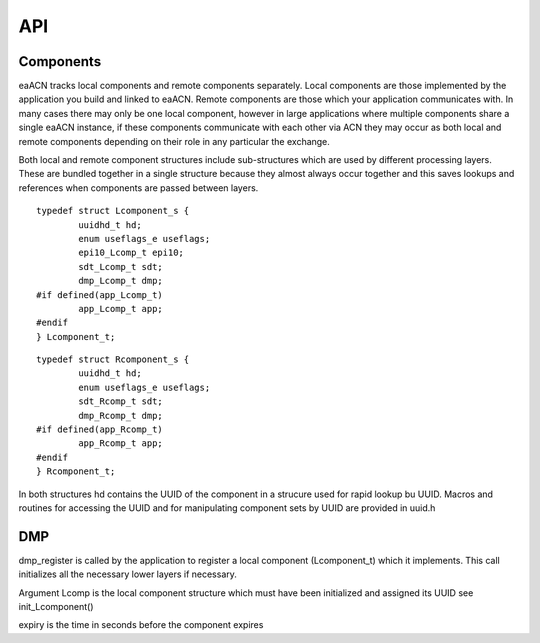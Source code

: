 
===
API
===

Components
==========

eaACN tracks local components and remote components separately. 
Local components are those implemented by the application you build 
and linked to eaACN. Remote components are those which your 
application communicates with. In many cases there may only be one 
local component, however in large applications where multiple 
components share a single eaACN instance, if these components 
communicate with each other via ACN they may occur as both local and 
remote components depending on their role in any particular the 
exchange.

Both local and remote component structures include sub-structures 
which are used by different processing layers. These are bundled 
together in a single structure because they almost always occur 
together and this saves lookups and references when components are 
passed between layers.

.. c:type:: Lcomponent_t

::

  typedef struct Lcomponent_s {
	  uuidhd_t hd;
	  enum useflags_e useflags;
	  epi10_Lcomp_t epi10;
	  sdt_Lcomp_t sdt;
	  dmp_Lcomp_t dmp;
  #if defined(app_Lcomp_t)
	  app_Lcomp_t app;
  #endif
  } Lcomponent_t;

.. c:type:: Rcomponent_t

::

  typedef struct Rcomponent_s {
	  uuidhd_t hd;
	  enum useflags_e useflags;
	  sdt_Rcomp_t sdt;
	  dmp_Rcomp_t dmp;
  #if defined(app_Rcomp_t)
	  app_Rcomp_t app;
  #endif
  } Rcomponent_t;

In both structures hd contains the UUID of the component in a strucure used for
rapid lookup bu UUID. Macros and routines for accessing the UUID and for
manipulating component sets by UUID are provided in uuid.h

DMP
===

.. c:function:: int dmp_register(Lcomponent_t *Lcomp, uint8_t expiry, netx_addr_t *adhocaddr, struct mcastscope_s *pscope)

dmp_register is called by the application to register a local component (Lcomponent_t)
which it implements. This call initializes all the necessary lower layers
if necessary.

Argument Lcomp is the local component structure which must have been initialized
and assigned its UUID see init_Lcomponent()

expiry is the time in seconds before the component expires
